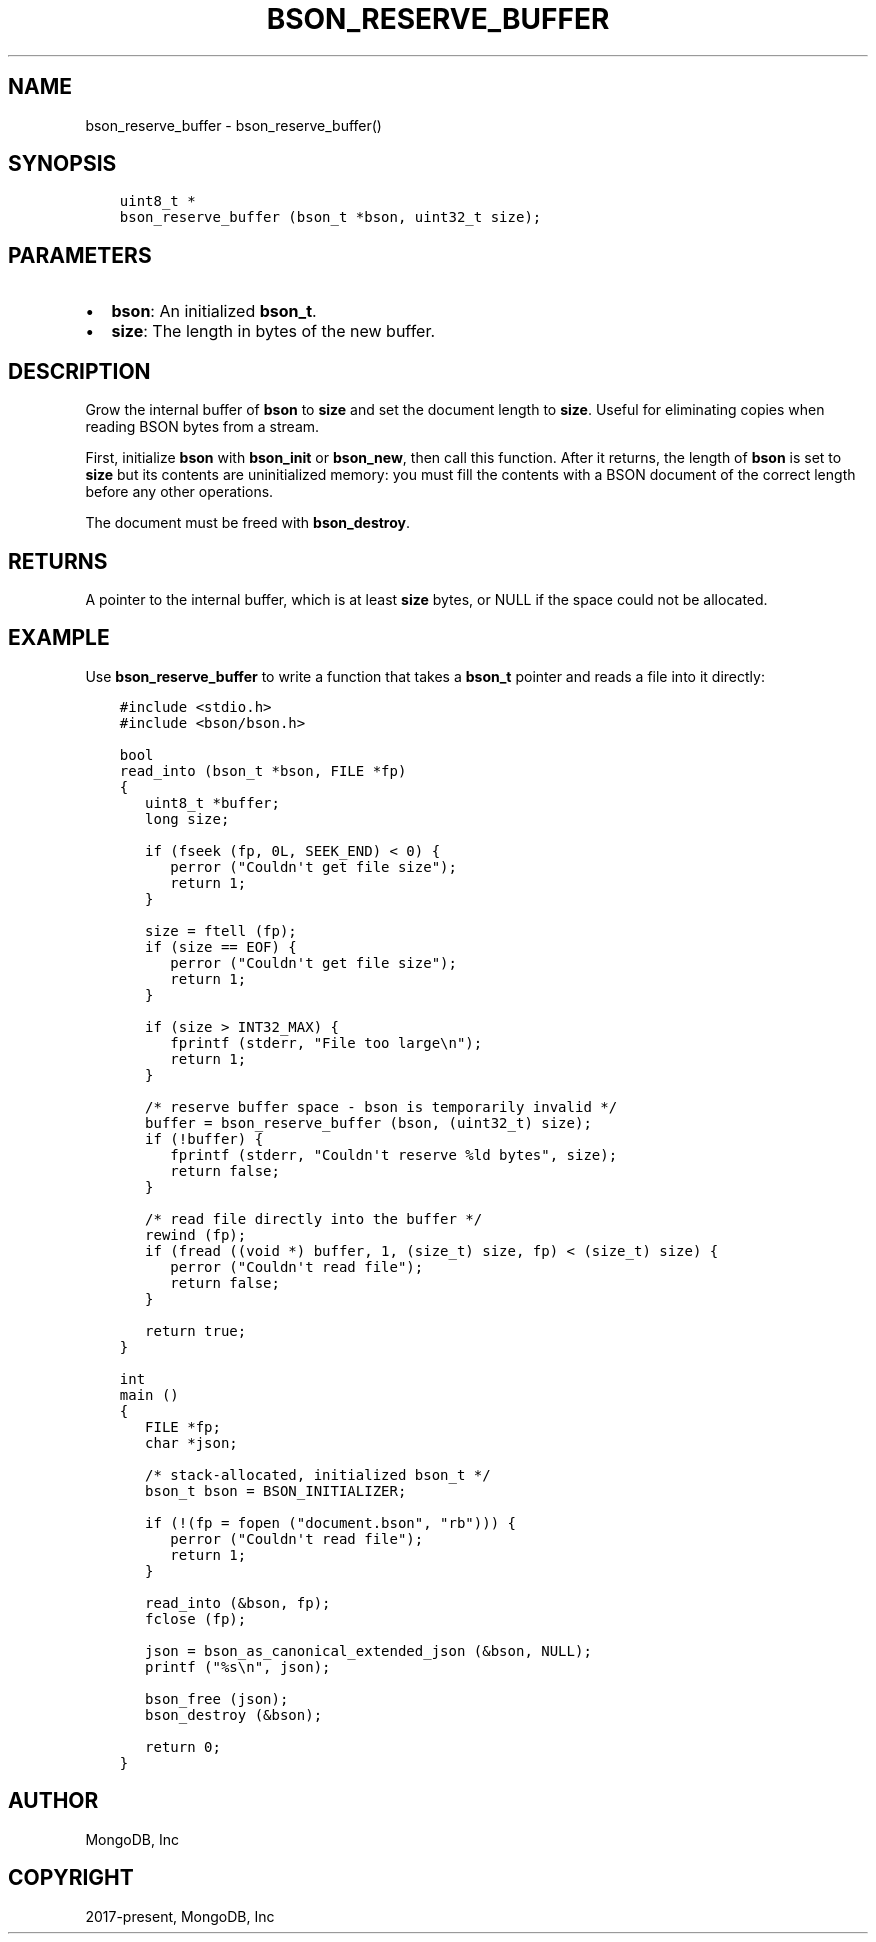 .\" Man page generated from reStructuredText.
.
.TH "BSON_RESERVE_BUFFER" "3" "Nov 03, 2021" "1.19.2" "libbson"
.SH NAME
bson_reserve_buffer \- bson_reserve_buffer()
.
.nr rst2man-indent-level 0
.
.de1 rstReportMargin
\\$1 \\n[an-margin]
level \\n[rst2man-indent-level]
level margin: \\n[rst2man-indent\\n[rst2man-indent-level]]
-
\\n[rst2man-indent0]
\\n[rst2man-indent1]
\\n[rst2man-indent2]
..
.de1 INDENT
.\" .rstReportMargin pre:
. RS \\$1
. nr rst2man-indent\\n[rst2man-indent-level] \\n[an-margin]
. nr rst2man-indent-level +1
.\" .rstReportMargin post:
..
.de UNINDENT
. RE
.\" indent \\n[an-margin]
.\" old: \\n[rst2man-indent\\n[rst2man-indent-level]]
.nr rst2man-indent-level -1
.\" new: \\n[rst2man-indent\\n[rst2man-indent-level]]
.in \\n[rst2man-indent\\n[rst2man-indent-level]]u
..
.SH SYNOPSIS
.INDENT 0.0
.INDENT 3.5
.sp
.nf
.ft C
uint8_t *
bson_reserve_buffer (bson_t *bson, uint32_t size);
.ft P
.fi
.UNINDENT
.UNINDENT
.SH PARAMETERS
.INDENT 0.0
.IP \(bu 2
\fBbson\fP: An initialized \fBbson_t\fP\&.
.IP \(bu 2
\fBsize\fP: The length in bytes of the new buffer.
.UNINDENT
.SH DESCRIPTION
.sp
Grow the internal buffer of \fBbson\fP to \fBsize\fP and set the document length to \fBsize\fP\&. Useful for eliminating copies when reading BSON bytes from a stream.
.sp
First, initialize \fBbson\fP with \fBbson_init\fP or \fBbson_new\fP, then call this function. After it returns, the length of \fBbson\fP is set to \fBsize\fP but its contents are uninitialized memory: you must fill the contents with a BSON document of the correct length before any other operations.
.sp
The document must be freed with \fBbson_destroy\fP\&.
.SH RETURNS
.sp
A pointer to the internal buffer, which is at least \fBsize\fP bytes, or NULL if the space could not be allocated.
.SH EXAMPLE
.sp
Use \fBbson_reserve_buffer\fP to write a function that takes a \fBbson_t\fP pointer and reads a file into it directly:
.INDENT 0.0
.INDENT 3.5
.sp
.nf
.ft C
#include <stdio.h>
#include <bson/bson.h>

bool
read_into (bson_t *bson, FILE *fp)
{
   uint8_t *buffer;
   long size;

   if (fseek (fp, 0L, SEEK_END) < 0) {
      perror ("Couldn\(aqt get file size");
      return 1;
   }

   size = ftell (fp);
   if (size == EOF) {
      perror ("Couldn\(aqt get file size");
      return 1;
   }

   if (size > INT32_MAX) {
      fprintf (stderr, "File too large\en");
      return 1;
   }

   /* reserve buffer space \- bson is temporarily invalid */
   buffer = bson_reserve_buffer (bson, (uint32_t) size);
   if (!buffer) {
      fprintf (stderr, "Couldn\(aqt reserve %ld bytes", size);
      return false;
   }

   /* read file directly into the buffer */
   rewind (fp);
   if (fread ((void *) buffer, 1, (size_t) size, fp) < (size_t) size) {
      perror ("Couldn\(aqt read file");
      return false;
   }

   return true;
}

int
main ()
{
   FILE *fp;
   char *json;

   /* stack\-allocated, initialized bson_t */
   bson_t bson = BSON_INITIALIZER;

   if (!(fp = fopen ("document.bson", "rb"))) {
      perror ("Couldn\(aqt read file");
      return 1;
   }

   read_into (&bson, fp);
   fclose (fp);

   json = bson_as_canonical_extended_json (&bson, NULL);
   printf ("%s\en", json);

   bson_free (json);
   bson_destroy (&bson);

   return 0;
}
.ft P
.fi
.UNINDENT
.UNINDENT
.SH AUTHOR
MongoDB, Inc
.SH COPYRIGHT
2017-present, MongoDB, Inc
.\" Generated by docutils manpage writer.
.
